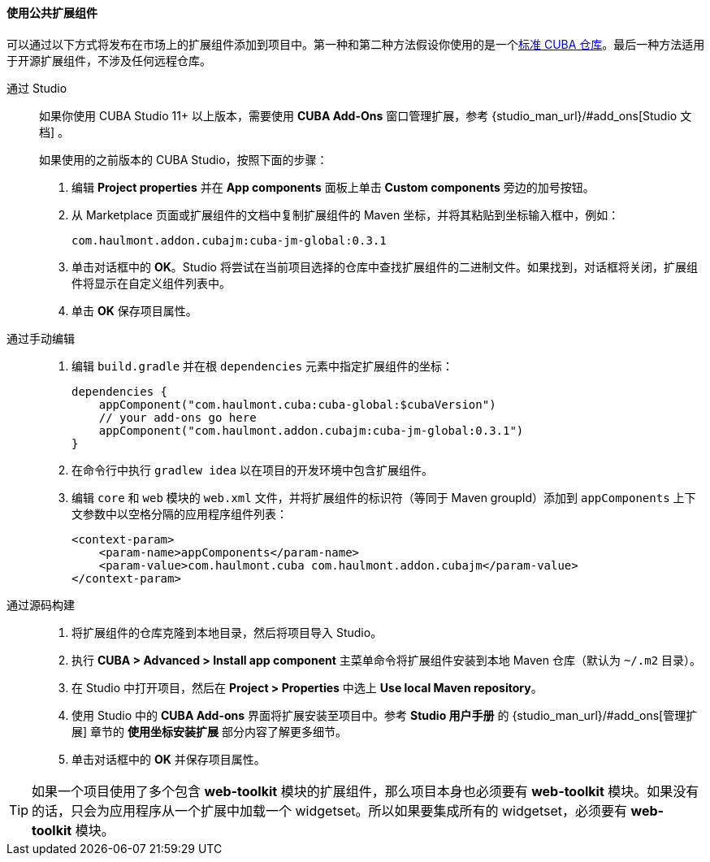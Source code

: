 :sourcesdir: ../../../../source

[[app_components_usage]]
==== 使用公共扩展组件

可以通过以下方式将发布在市场上的扩展组件添加到项目中。第一种和第二种方法假设你使用的是一个<<access_to_repo,标准 CUBA 仓库>>。最后一种方法适用于开源扩展组件，不涉及任何远程仓库。

[[app_components_usage_by_studio]]
通过 Studio::
+
--
如果你使用 CUBA Studio 11+ 以上版本，需要使用 **CUBA Add-Ons** 窗口管理扩展，参考 {studio_man_url}/#add_ons[Studio 文档] 。

如果使用的之前版本的 CUBA Studio，按照下面的步骤：

. 编辑 *Project properties* 并在 *App components* 面板上单击 *Custom components* 旁边的加号按钮。

. 从 Marketplace 页面或扩展组件的文档中复制扩展组件的 Maven 坐标，并将其粘贴到坐标输入框中，例如：
+
[source, plain]
----
com.haulmont.addon.cubajm:cuba-jm-global:0.3.1
----

. 单击对话框中的 *OK*。Studio 将尝试在当前项目选择的仓库中查找扩展组件的二进制文件。如果找到，对话框将关闭，扩展组件将显示在自定义组件列表中。

. 单击 *OK* 保存项目属性。
--

[[app_components_usage_manual_edit]]
通过手动编辑::
+
--
. 编辑 `build.gradle` 并在根 `dependencies` 元素中指定扩展组件的坐标：
+
[source, groovy]
----
dependencies {
    appComponent("com.haulmont.cuba:cuba-global:$cubaVersion")
    // your add-ons go here
    appComponent("com.haulmont.addon.cubajm:cuba-jm-global:0.3.1")
}
----

. 在命令行中执行 `gradlew idea` 以在项目的开发环境中包含扩展组件。

. 编辑 `core` 和 `web` 模块的 `web.xml` 文件，并将扩展组件的标识符（等同于 Maven groupId）添加到 `appComponents` 上下文参数中以空格分隔的应用程序组件列表：
+
[source, xml]
----
<context-param>
    <param-name>appComponents</param-name>
    <param-value>com.haulmont.cuba com.haulmont.addon.cubajm</param-value>
</context-param>
----
--

[[app_components_usage_from_sources]]
通过源码构建::
+
--
. 将扩展组件的仓库克隆到本地目录，然后将项目导入 Studio。

. 执行 *CUBA > Advanced > Install app component* 主菜单命令将扩展组件安装到本地 Maven 仓库（默认为 `~/.m2` 目录）。

. 在 Studio 中打开项目，然后在 *Project > Properties* 中选上 *Use local Maven repository*。

. 使用 Studio 中的 *CUBA Add-ons* 界面将扩展安装至项目中。参考 *Studio 用户手册* 的 {studio_man_url}/#add_ons[管理扩展] 章节的 *使用坐标安装扩展* 部分内容了解更多细节。

. 单击对话框中的 *OK* 并保存项目属性。
--

[TIP]
====
如果一个项目使用了多个包含 **web-toolkit** 模块的扩展组件，那么项目本身也必须要有 **web-toolkit** 模块。如果没有的话，只会为应用程序从一个扩展中加载一个 widgetset。所以如果要集成所有的 widgetset，必须要有 **web-toolkit** 模块。
====

